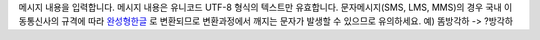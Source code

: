 메시지 내용을 입력합니다.
메시지 내용은 유니코드 UTF-8 형식의 텍스트만 유효합니다.
문자메시지(SMS, LMS, MMS)의 경우 국내 이동통신사의 규격에 따라 완성형한글_ 로 변환되므로 변환과정에서 깨지는 문자가 발생할 수 있으므로 유의하세요.
예) 똠방각하 -> ?방각하

.. _완성형한글: https://ko.wikipedia.org/wiki/KS_X_1001
